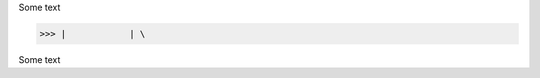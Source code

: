 Some text



>>> |            | \


..  \          /       
..   \        /        
..    \      /         
..     \    /          
..      |  |
..
..

Some text

..
..  \       /
      /// ///
    
